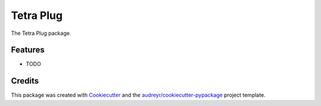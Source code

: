 ==========
Tetra Plug
==========




.. image:: https://pyup.io/repos/github/tanigami/tetra_plug/shield.svg
     :target: https://pyup.io/repos/github/tanigami/tetra_plug/
     :alt: Updates



The Tetra Plug package.



Features
--------

* TODO

Credits
-------

This package was created with Cookiecutter_ and the `audreyr/cookiecutter-pypackage`_ project template.

.. _Cookiecutter: https://github.com/audreyr/cookiecutter
.. _`audreyr/cookiecutter-pypackage`: https://github.com/audreyr/cookiecutter-pypackage
